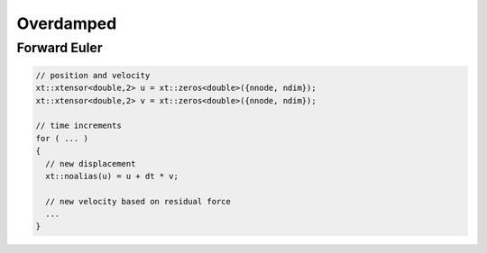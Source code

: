 **********
Overdamped
**********

Forward Euler
=============

.. code-block:: cpp

  // position and velocity
  xt::xtensor<double,2> u = xt::zeros<double>({nnode, ndim});
  xt::xtensor<double,2> v = xt::zeros<double>({nnode, ndim});

  // time increments
  for ( ... )
  {
    // new displacement
    xt::noalias(u) = u + dt * v;

    // new velocity based on residual force
    ...
  }
